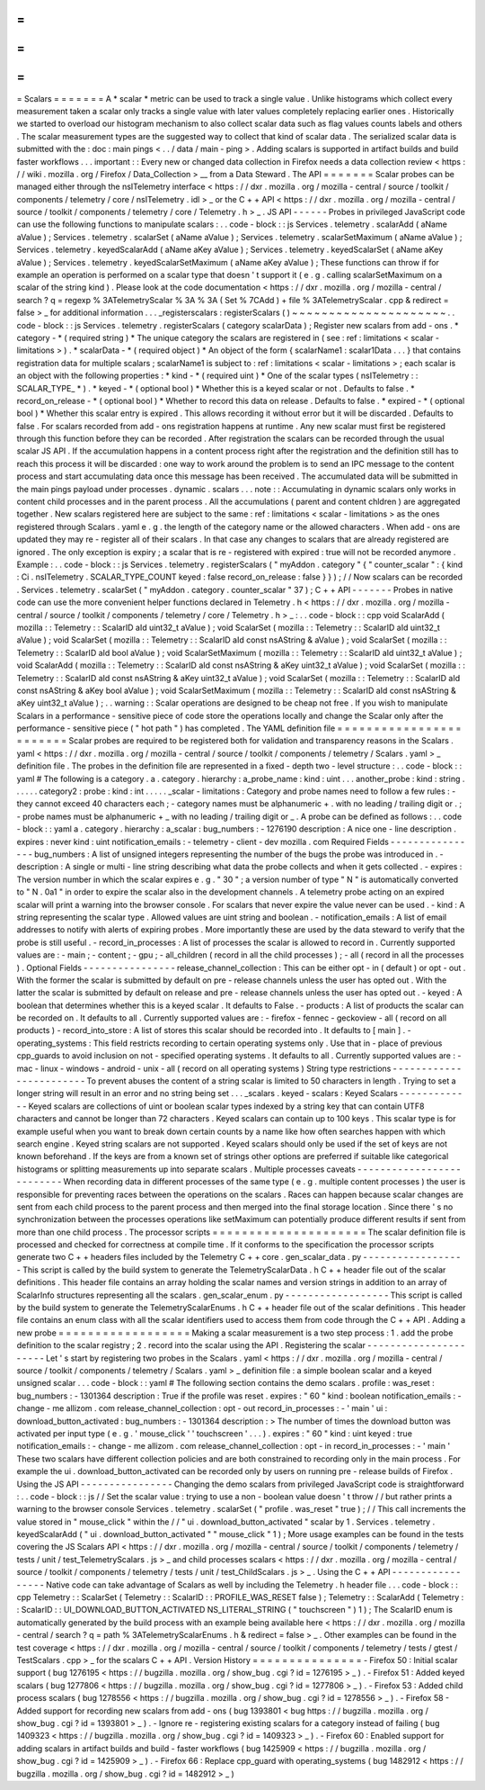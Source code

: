 =
=
=
=
=
=
=
Scalars
=
=
=
=
=
=
=
A
*
scalar
*
metric
can
be
used
to
track
a
single
value
.
Unlike
histograms
which
collect
every
measurement
taken
a
scalar
only
tracks
a
single
value
with
later
values
completely
replacing
earlier
ones
.
Historically
we
started
to
overload
our
histogram
mechanism
to
also
collect
scalar
data
such
as
flag
values
counts
labels
and
others
.
The
scalar
measurement
types
are
the
suggested
way
to
collect
that
kind
of
scalar
data
.
The
serialized
scalar
data
is
submitted
with
the
:
doc
:
main
pings
<
.
.
/
data
/
main
-
ping
>
.
Adding
scalars
is
supported
in
artifact
builds
and
build
faster
workflows
.
.
.
important
:
:
Every
new
or
changed
data
collection
in
Firefox
needs
a
data
collection
review
<
https
:
/
/
wiki
.
mozilla
.
org
/
Firefox
/
Data_Collection
>
__
from
a
Data
Steward
.
The
API
=
=
=
=
=
=
=
Scalar
probes
can
be
managed
either
through
the
nsITelemetry
interface
<
https
:
/
/
dxr
.
mozilla
.
org
/
mozilla
-
central
/
source
/
toolkit
/
components
/
telemetry
/
core
/
nsITelemetry
.
idl
>
_
or
the
C
+
+
API
<
https
:
/
/
dxr
.
mozilla
.
org
/
mozilla
-
central
/
source
/
toolkit
/
components
/
telemetry
/
core
/
Telemetry
.
h
>
_
.
JS
API
-
-
-
-
-
-
Probes
in
privileged
JavaScript
code
can
use
the
following
functions
to
manipulate
scalars
:
.
.
code
-
block
:
:
js
Services
.
telemetry
.
scalarAdd
(
aName
aValue
)
;
Services
.
telemetry
.
scalarSet
(
aName
aValue
)
;
Services
.
telemetry
.
scalarSetMaximum
(
aName
aValue
)
;
Services
.
telemetry
.
keyedScalarAdd
(
aName
aKey
aValue
)
;
Services
.
telemetry
.
keyedScalarSet
(
aName
aKey
aValue
)
;
Services
.
telemetry
.
keyedScalarSetMaximum
(
aName
aKey
aValue
)
;
These
functions
can
throw
if
for
example
an
operation
is
performed
on
a
scalar
type
that
doesn
'
t
support
it
(
e
.
g
.
calling
scalarSetMaximum
on
a
scalar
of
the
string
kind
)
.
Please
look
at
the
code
documentation
<
https
:
/
/
dxr
.
mozilla
.
org
/
mozilla
-
central
/
search
?
q
=
regexp
%
3ATelemetryScalar
%
3A
%
3A
(
Set
%
7CAdd
)
+
file
%
3ATelemetryScalar
.
cpp
&
redirect
=
false
>
_
for
additional
information
.
.
.
_registerscalars
:
registerScalars
(
)
~
~
~
~
~
~
~
~
~
~
~
~
~
~
~
~
~
~
~
~
~
.
.
code
-
block
:
:
js
Services
.
telemetry
.
registerScalars
(
category
scalarData
)
;
Register
new
scalars
from
add
-
ons
.
*
category
-
*
(
required
string
)
*
The
unique
category
the
scalars
are
registered
in
(
see
:
ref
:
limitations
<
scalar
-
limitations
>
)
.
*
scalarData
-
*
(
required
object
)
*
An
object
of
the
form
{
scalarName1
:
scalar1Data
.
.
.
}
that
contains
registration
data
for
multiple
scalars
;
scalarName1
is
subject
to
:
ref
:
limitations
<
scalar
-
limitations
>
;
each
scalar
is
an
object
with
the
following
properties
:
*
kind
-
*
(
required
uint
)
*
One
of
the
scalar
types
(
nsITelemetry
:
:
SCALAR_TYPE_
*
)
.
*
keyed
-
*
(
optional
bool
)
*
Whether
this
is
a
keyed
scalar
or
not
.
Defaults
to
false
.
*
record_on_release
-
*
(
optional
bool
)
*
Whether
to
record
this
data
on
release
.
Defaults
to
false
.
*
expired
-
*
(
optional
bool
)
*
Whether
this
scalar
entry
is
expired
.
This
allows
recording
it
without
error
but
it
will
be
discarded
.
Defaults
to
false
.
For
scalars
recorded
from
add
-
ons
registration
happens
at
runtime
.
Any
new
scalar
must
first
be
registered
through
this
function
before
they
can
be
recorded
.
After
registration
the
scalars
can
be
recorded
through
the
usual
scalar
JS
API
.
If
the
accumulation
happens
in
a
content
process
right
after
the
registration
and
the
definition
still
has
to
reach
this
process
it
will
be
discarded
:
one
way
to
work
around
the
problem
is
to
send
an
IPC
message
to
the
content
process
and
start
accumulating
data
once
this
message
has
been
received
.
The
accumulated
data
will
be
submitted
in
the
main
pings
payload
under
processes
.
dynamic
.
scalars
.
.
.
note
:
:
Accumulating
in
dynamic
scalars
only
works
in
content
child
processes
and
in
the
parent
process
.
All
the
accumulations
(
parent
and
content
chldren
)
are
aggregated
together
.
New
scalars
registered
here
are
subject
to
the
same
:
ref
:
limitations
<
scalar
-
limitations
>
as
the
ones
registered
through
Scalars
.
yaml
e
.
g
.
the
length
of
the
category
name
or
the
allowed
characters
.
When
add
-
ons
are
updated
they
may
re
-
register
all
of
their
scalars
.
In
that
case
any
changes
to
scalars
that
are
already
registered
are
ignored
.
The
only
exception
is
expiry
;
a
scalar
that
is
re
-
registered
with
expired
:
true
will
not
be
recorded
anymore
.
Example
:
.
.
code
-
block
:
:
js
Services
.
telemetry
.
registerScalars
(
"
myAddon
.
category
"
{
"
counter_scalar
"
:
{
kind
:
Ci
.
nsITelemetry
.
SCALAR_TYPE_COUNT
keyed
:
false
record_on_release
:
false
}
}
)
;
/
/
Now
scalars
can
be
recorded
.
Services
.
telemetry
.
scalarSet
(
"
myAddon
.
category
.
counter_scalar
"
37
)
;
C
+
+
API
-
-
-
-
-
-
-
Probes
in
native
code
can
use
the
more
convenient
helper
functions
declared
in
Telemetry
.
h
<
https
:
/
/
dxr
.
mozilla
.
org
/
mozilla
-
central
/
source
/
toolkit
/
components
/
telemetry
/
core
/
Telemetry
.
h
>
_
:
.
.
code
-
block
:
:
cpp
void
ScalarAdd
(
mozilla
:
:
Telemetry
:
:
ScalarID
aId
uint32_t
aValue
)
;
void
ScalarSet
(
mozilla
:
:
Telemetry
:
:
ScalarID
aId
uint32_t
aValue
)
;
void
ScalarSet
(
mozilla
:
:
Telemetry
:
:
ScalarID
aId
const
nsAString
&
aValue
)
;
void
ScalarSet
(
mozilla
:
:
Telemetry
:
:
ScalarID
aId
bool
aValue
)
;
void
ScalarSetMaximum
(
mozilla
:
:
Telemetry
:
:
ScalarID
aId
uint32_t
aValue
)
;
void
ScalarAdd
(
mozilla
:
:
Telemetry
:
:
ScalarID
aId
const
nsAString
&
aKey
uint32_t
aValue
)
;
void
ScalarSet
(
mozilla
:
:
Telemetry
:
:
ScalarID
aId
const
nsAString
&
aKey
uint32_t
aValue
)
;
void
ScalarSet
(
mozilla
:
:
Telemetry
:
:
ScalarID
aId
const
nsAString
&
aKey
bool
aValue
)
;
void
ScalarSetMaximum
(
mozilla
:
:
Telemetry
:
:
ScalarID
aId
const
nsAString
&
aKey
uint32_t
aValue
)
;
.
.
warning
:
:
Scalar
operations
are
designed
to
be
cheap
not
free
.
If
you
wish
to
manipulate
Scalars
in
a
performance
-
sensitive
piece
of
code
store
the
operations
locally
and
change
the
Scalar
only
after
the
performance
-
sensitive
piece
(
"
hot
path
"
)
has
completed
.
The
YAML
definition
file
=
=
=
=
=
=
=
=
=
=
=
=
=
=
=
=
=
=
=
=
=
=
=
=
Scalar
probes
are
required
to
be
registered
both
for
validation
and
transparency
reasons
in
the
Scalars
.
yaml
<
https
:
/
/
dxr
.
mozilla
.
org
/
mozilla
-
central
/
source
/
toolkit
/
components
/
telemetry
/
Scalars
.
yaml
>
_
definition
file
.
The
probes
in
the
definition
file
are
represented
in
a
fixed
-
depth
two
-
level
structure
:
.
.
code
-
block
:
:
yaml
#
The
following
is
a
category
.
a
.
category
.
hierarchy
:
a_probe_name
:
kind
:
uint
.
.
.
another_probe
:
kind
:
string
.
.
.
.
.
.
category2
:
probe
:
kind
:
int
.
.
.
.
.
_scalar
-
limitations
:
Category
and
probe
names
need
to
follow
a
few
rules
:
-
they
cannot
exceed
40
characters
each
;
-
category
names
must
be
alphanumeric
+
.
with
no
leading
/
trailing
digit
or
.
;
-
probe
names
must
be
alphanumeric
+
_
with
no
leading
/
trailing
digit
or
_
.
A
probe
can
be
defined
as
follows
:
.
.
code
-
block
:
:
yaml
a
.
category
.
hierarchy
:
a_scalar
:
bug_numbers
:
-
1276190
description
:
A
nice
one
-
line
description
.
expires
:
never
kind
:
uint
notification_emails
:
-
telemetry
-
client
-
dev
mozilla
.
com
Required
Fields
-
-
-
-
-
-
-
-
-
-
-
-
-
-
-
-
bug_numbers
:
A
list
of
unsigned
integers
representing
the
number
of
the
bugs
the
probe
was
introduced
in
.
-
description
:
A
single
or
multi
-
line
string
describing
what
data
the
probe
collects
and
when
it
gets
collected
.
-
expires
:
The
version
number
in
which
the
scalar
expires
e
.
g
.
"
30
"
;
a
version
number
of
type
"
N
"
is
automatically
converted
to
"
N
.
0a1
"
in
order
to
expire
the
scalar
also
in
the
development
channels
.
A
telemetry
probe
acting
on
an
expired
scalar
will
print
a
warning
into
the
browser
console
.
For
scalars
that
never
expire
the
value
never
can
be
used
.
-
kind
:
A
string
representing
the
scalar
type
.
Allowed
values
are
uint
string
and
boolean
.
-
notification_emails
:
A
list
of
email
addresses
to
notify
with
alerts
of
expiring
probes
.
More
importantly
these
are
used
by
the
data
steward
to
verify
that
the
probe
is
still
useful
.
-
record_in_processes
:
A
list
of
processes
the
scalar
is
allowed
to
record
in
.
Currently
supported
values
are
:
-
main
;
-
content
;
-
gpu
;
-
all_children
(
record
in
all
the
child
processes
)
;
-
all
(
record
in
all
the
processes
)
.
Optional
Fields
-
-
-
-
-
-
-
-
-
-
-
-
-
-
-
-
release_channel_collection
:
This
can
be
either
opt
-
in
(
default
)
or
opt
-
out
.
With
the
former
the
scalar
is
submitted
by
default
on
pre
-
release
channels
unless
the
user
has
opted
out
.
With
the
latter
the
scalar
is
submitted
by
default
on
release
and
pre
-
release
channels
unless
the
user
has
opted
out
.
-
keyed
:
A
boolean
that
determines
whether
this
is
a
keyed
scalar
.
It
defaults
to
False
.
-
products
:
A
list
of
products
the
scalar
can
be
recorded
on
.
It
defaults
to
all
.
Currently
supported
values
are
:
-
firefox
-
fennec
-
geckoview
-
all
(
record
on
all
products
)
-
record_into_store
:
A
list
of
stores
this
scalar
should
be
recorded
into
.
It
defaults
to
[
main
]
.
-
operating_systems
:
This
field
restricts
recording
to
certain
operating
systems
only
.
Use
that
in
-
place
of
previous
cpp_guards
to
avoid
inclusion
on
not
-
specified
operating
systems
.
It
defaults
to
all
.
Currently
supported
values
are
:
-
mac
-
linux
-
windows
-
android
-
unix
-
all
(
record
on
all
operating
systems
)
String
type
restrictions
-
-
-
-
-
-
-
-
-
-
-
-
-
-
-
-
-
-
-
-
-
-
-
-
To
prevent
abuses
the
content
of
a
string
scalar
is
limited
to
50
characters
in
length
.
Trying
to
set
a
longer
string
will
result
in
an
error
and
no
string
being
set
.
.
.
_scalars
.
keyed
-
scalars
:
Keyed
Scalars
-
-
-
-
-
-
-
-
-
-
-
-
-
Keyed
scalars
are
collections
of
uint
or
boolean
scalar
types
indexed
by
a
string
key
that
can
contain
UTF8
characters
and
cannot
be
longer
than
72
characters
.
Keyed
scalars
can
contain
up
to
100
keys
.
This
scalar
type
is
for
example
useful
when
you
want
to
break
down
certain
counts
by
a
name
like
how
often
searches
happen
with
which
search
engine
.
Keyed
string
scalars
are
not
supported
.
Keyed
scalars
should
only
be
used
if
the
set
of
keys
are
not
known
beforehand
.
If
the
keys
are
from
a
known
set
of
strings
other
options
are
preferred
if
suitable
like
categorical
histograms
or
splitting
measurements
up
into
separate
scalars
.
Multiple
processes
caveats
-
-
-
-
-
-
-
-
-
-
-
-
-
-
-
-
-
-
-
-
-
-
-
-
-
-
When
recording
data
in
different
processes
of
the
same
type
(
e
.
g
.
multiple
content
processes
)
the
user
is
responsible
for
preventing
races
between
the
operations
on
the
scalars
.
Races
can
happen
because
scalar
changes
are
sent
from
each
child
process
to
the
parent
process
and
then
merged
into
the
final
storage
location
.
Since
there
'
s
no
synchronization
between
the
processes
operations
like
setMaximum
can
potentially
produce
different
results
if
sent
from
more
than
one
child
process
.
The
processor
scripts
=
=
=
=
=
=
=
=
=
=
=
=
=
=
=
=
=
=
=
=
=
The
scalar
definition
file
is
processed
and
checked
for
correctness
at
compile
time
.
If
it
conforms
to
the
specification
the
processor
scripts
generate
two
C
+
+
headers
files
included
by
the
Telemetry
C
+
+
core
.
gen_scalar_data
.
py
-
-
-
-
-
-
-
-
-
-
-
-
-
-
-
-
-
-
This
script
is
called
by
the
build
system
to
generate
the
TelemetryScalarData
.
h
C
+
+
header
file
out
of
the
scalar
definitions
.
This
header
file
contains
an
array
holding
the
scalar
names
and
version
strings
in
addition
to
an
array
of
ScalarInfo
structures
representing
all
the
scalars
.
gen_scalar_enum
.
py
-
-
-
-
-
-
-
-
-
-
-
-
-
-
-
-
-
-
This
script
is
called
by
the
build
system
to
generate
the
TelemetryScalarEnums
.
h
C
+
+
header
file
out
of
the
scalar
definitions
.
This
header
file
contains
an
enum
class
with
all
the
scalar
identifiers
used
to
access
them
from
code
through
the
C
+
+
API
.
Adding
a
new
probe
=
=
=
=
=
=
=
=
=
=
=
=
=
=
=
=
=
=
Making
a
scalar
measurement
is
a
two
step
process
:
1
.
add
the
probe
definition
to
the
scalar
registry
;
2
.
record
into
the
scalar
using
the
API
.
Registering
the
scalar
-
-
-
-
-
-
-
-
-
-
-
-
-
-
-
-
-
-
-
-
-
-
Let
'
s
start
by
registering
two
probes
in
the
Scalars
.
yaml
<
https
:
/
/
dxr
.
mozilla
.
org
/
mozilla
-
central
/
source
/
toolkit
/
components
/
telemetry
/
Scalars
.
yaml
>
_
definition
file
:
a
simple
boolean
scalar
and
a
keyed
unsigned
scalar
.
.
.
code
-
block
:
:
yaml
#
The
following
section
contains
the
demo
scalars
.
profile
:
was_reset
:
bug_numbers
:
-
1301364
description
:
True
if
the
profile
was
reset
.
expires
:
"
60
"
kind
:
boolean
notification_emails
:
-
change
-
me
allizom
.
com
release_channel_collection
:
opt
-
out
record_in_processes
:
-
'
main
'
ui
:
download_button_activated
:
bug_numbers
:
-
1301364
description
:
>
The
number
of
times
the
download
button
was
activated
per
input
type
(
e
.
g
.
'
mouse_click
'
'
touchscreen
'
.
.
.
)
.
expires
:
"
60
"
kind
:
uint
keyed
:
true
notification_emails
:
-
change
-
me
allizom
.
com
release_channel_collection
:
opt
-
in
record_in_processes
:
-
'
main
'
These
two
scalars
have
different
collection
policies
and
are
both
constrained
to
recording
only
in
the
main
process
.
For
example
the
ui
.
download_button_activated
can
be
recorded
only
by
users
on
running
pre
-
release
builds
of
Firefox
.
Using
the
JS
API
-
-
-
-
-
-
-
-
-
-
-
-
-
-
-
-
Changing
the
demo
scalars
from
privileged
JavaScript
code
is
straightforward
:
.
.
code
-
block
:
:
js
/
/
Set
the
scalar
value
:
trying
to
use
a
non
-
boolean
value
doesn
'
t
throw
/
/
but
rather
prints
a
warning
to
the
browser
console
Services
.
telemetry
.
scalarSet
(
"
profile
.
was_reset
"
true
)
;
/
/
This
call
increments
the
value
stored
in
"
mouse_click
"
within
the
/
/
"
ui
.
download_button_activated
"
scalar
by
1
.
Services
.
telemetry
.
keyedScalarAdd
(
"
ui
.
download_button_activated
"
"
mouse_click
"
1
)
;
More
usage
examples
can
be
found
in
the
tests
covering
the
JS
Scalars
API
<
https
:
/
/
dxr
.
mozilla
.
org
/
mozilla
-
central
/
source
/
toolkit
/
components
/
telemetry
/
tests
/
unit
/
test_TelemetryScalars
.
js
>
_
and
child
processes
scalars
<
https
:
/
/
dxr
.
mozilla
.
org
/
mozilla
-
central
/
source
/
toolkit
/
components
/
telemetry
/
tests
/
unit
/
test_ChildScalars
.
js
>
_
.
Using
the
C
+
+
API
-
-
-
-
-
-
-
-
-
-
-
-
-
-
-
-
-
Native
code
can
take
advantage
of
Scalars
as
well
by
including
the
Telemetry
.
h
header
file
.
.
.
code
-
block
:
:
cpp
Telemetry
:
:
ScalarSet
(
Telemetry
:
:
ScalarID
:
:
PROFILE_WAS_RESET
false
)
;
Telemetry
:
:
ScalarAdd
(
Telemetry
:
:
ScalarID
:
:
UI_DOWNLOAD_BUTTON_ACTIVATED
NS_LITERAL_STRING
(
"
touchscreen
"
)
1
)
;
The
ScalarID
enum
is
automatically
generated
by
the
build
process
with
an
example
being
available
here
<
https
:
/
/
dxr
.
mozilla
.
org
/
mozilla
-
central
/
search
?
q
=
path
%
3ATelemetryScalarEnums
.
h
&
redirect
=
false
>
_
.
Other
examples
can
be
found
in
the
test
coverage
<
https
:
/
/
dxr
.
mozilla
.
org
/
mozilla
-
central
/
source
/
toolkit
/
components
/
telemetry
/
tests
/
gtest
/
TestScalars
.
cpp
>
_
for
the
scalars
C
+
+
API
.
Version
History
=
=
=
=
=
=
=
=
=
=
=
=
=
=
=
-
Firefox
50
:
Initial
scalar
support
(
bug
1276195
<
https
:
/
/
bugzilla
.
mozilla
.
org
/
show_bug
.
cgi
?
id
=
1276195
>
_
)
.
-
Firefox
51
:
Added
keyed
scalars
(
bug
1277806
<
https
:
/
/
bugzilla
.
mozilla
.
org
/
show_bug
.
cgi
?
id
=
1277806
>
_
)
.
-
Firefox
53
:
Added
child
process
scalars
(
bug
1278556
<
https
:
/
/
bugzilla
.
mozilla
.
org
/
show_bug
.
cgi
?
id
=
1278556
>
_
)
.
-
Firefox
58
-
Added
support
for
recording
new
scalars
from
add
-
ons
(
bug
1393801
<
bug
https
:
/
/
bugzilla
.
mozilla
.
org
/
show_bug
.
cgi
?
id
=
1393801
>
_
)
.
-
Ignore
re
-
registering
existing
scalars
for
a
category
instead
of
failing
(
bug
1409323
<
https
:
/
/
bugzilla
.
mozilla
.
org
/
show_bug
.
cgi
?
id
=
1409323
>
_
)
.
-
Firefox
60
:
Enabled
support
for
adding
scalars
in
artifact
builds
and
build
-
faster
workflows
(
bug
1425909
<
https
:
/
/
bugzilla
.
mozilla
.
org
/
show_bug
.
cgi
?
id
=
1425909
>
_
)
.
-
Firefox
66
:
Replace
cpp_guard
with
operating_systems
(
bug
1482912
<
https
:
/
/
bugzilla
.
mozilla
.
org
/
show_bug
.
cgi
?
id
=
1482912
>
_
)

